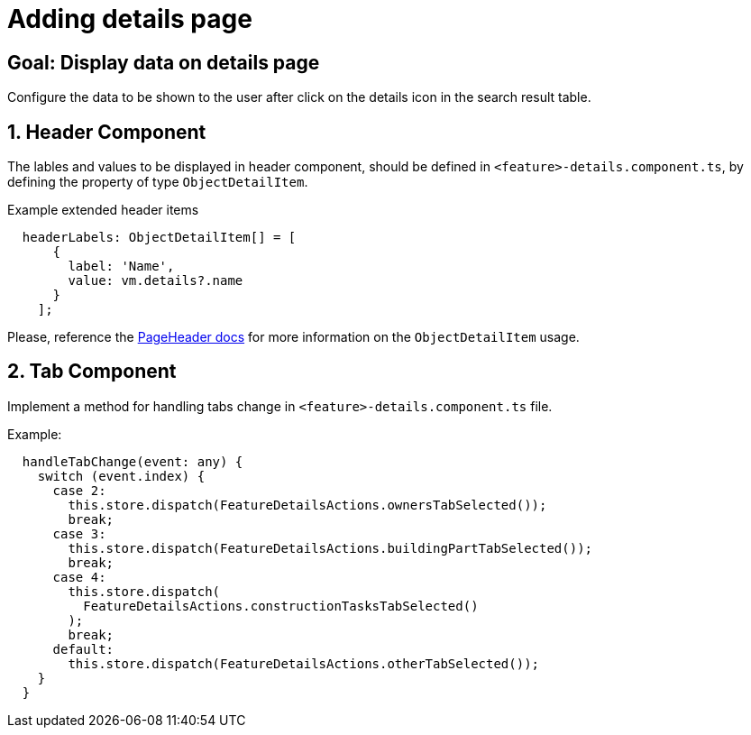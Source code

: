 = Adding details page

:idprefix:
:idseparator: -

:data_table_column_properties_cookbook_url: xref:latest@guides:angular/cookbook/components/interactive-data-view/data-table-column.adoc
:result_diagram_cookbook_url: xref:latest@guides:angular:cookbook/components/group-by-count-diagram/index.adoc
:page_header_url: xref:latest@guides:angular:cookbook/components/page-header/index.adoc

:adding_results_cookbook_url: xref:latest@guides:angular:ngrx/cookbook/adding-search-results/results.adoc

:!sectids:
[#configure-details-page]
== Goal: Display data on details page
:sectids:
:sectnums:

Configure the data to be shown to the user after click on the details icon in the search result table.

[#header]
== Header Component

The lables and values to be displayed in header component, should be defined in `+<feature>-details.component.ts+`, by defining the property of type `ObjectDetailItem`.

.Example extended header items
[source, javascript]
----
  headerLabels: ObjectDetailItem[] = [
      {
        label: 'Name',
        value: vm.details?.name
      }
    ];
----
  
Please, reference the {page_header_url}[PageHeader docs] for more information on the `ObjectDetailItem` usage.
  
[#tab]
== Tab Component
Implement a method for handling tabs change in `+<feature>-details.component.ts+` file.

.Example:
[source, typescript]
----
  handleTabChange(event: any) {
    switch (event.index) {
      case 2:
        this.store.dispatch(FeatureDetailsActions.ownersTabSelected());
        break;
      case 3:
        this.store.dispatch(FeatureDetailsActions.buildingPartTabSelected());
        break;
      case 4:
        this.store.dispatch(
          FeatureDetailsActions.constructionTasksTabSelected()
        );
        break;
      default:
        this.store.dispatch(FeatureDetailsActions.otherTabSelected());
    }
  }
----
  
